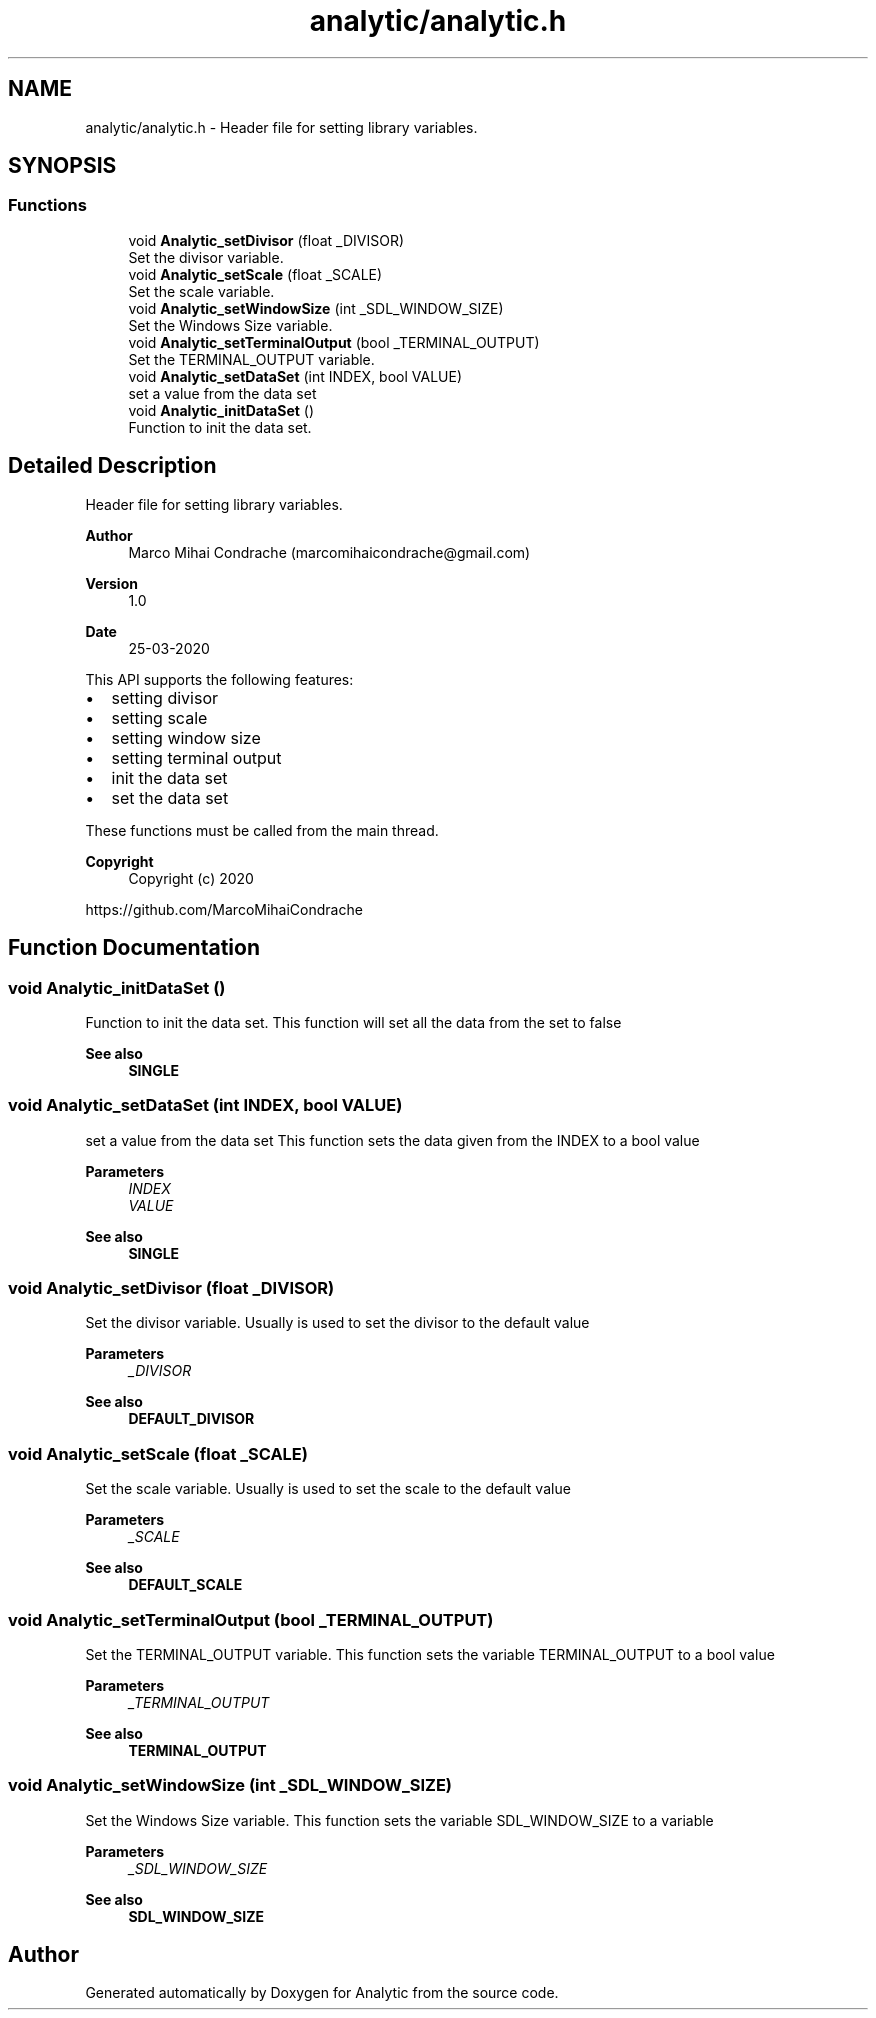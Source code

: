 .TH "analytic/analytic.h" 3 "Fri Mar 27 2020" "Version 1.0" "Analytic" \" -*- nroff -*-
.ad l
.nh
.SH NAME
analytic/analytic.h \- Header file for setting library variables\&.  

.SH SYNOPSIS
.br
.PP
.SS "Functions"

.in +1c
.ti -1c
.RI "void \fBAnalytic_setDivisor\fP (float _DIVISOR)"
.br
.RI "Set the divisor variable\&. "
.ti -1c
.RI "void \fBAnalytic_setScale\fP (float _SCALE)"
.br
.RI "Set the scale variable\&. "
.ti -1c
.RI "void \fBAnalytic_setWindowSize\fP (int _SDL_WINDOW_SIZE)"
.br
.RI "Set the Windows Size variable\&. "
.ti -1c
.RI "void \fBAnalytic_setTerminalOutput\fP (bool _TERMINAL_OUTPUT)"
.br
.RI "Set the TERMINAL_OUTPUT variable\&. "
.ti -1c
.RI "void \fBAnalytic_setDataSet\fP (int INDEX, bool VALUE)"
.br
.RI "set a value from the data set "
.ti -1c
.RI "void \fBAnalytic_initDataSet\fP ()"
.br
.RI "Function to init the data set\&. "
.in -1c
.SH "Detailed Description"
.PP 
Header file for setting library variables\&. 


.PP
\fBAuthor\fP
.RS 4
Marco Mihai Condrache (marcomihaicondrache@gmail.com) 
.RE
.PP
\fBVersion\fP
.RS 4
1\&.0 
.RE
.PP
\fBDate\fP
.RS 4
25-03-2020
.RE
.PP
This API supports the following features:
.IP "\(bu" 2
setting divisor
.IP "\(bu" 2
setting scale
.IP "\(bu" 2
setting window size
.IP "\(bu" 2
setting terminal output
.IP "\(bu" 2
init the data set
.IP "\(bu" 2
set the data set
.PP
.PP
These functions must be called from the main thread\&.
.PP
\fBCopyright\fP
.RS 4
Copyright (c) 2020
.RE
.PP
https://github.com/MarcoMihaiCondrache 
.SH "Function Documentation"
.PP 
.SS "void Analytic_initDataSet ()"

.PP
Function to init the data set\&. This function will set all the data from the set to false
.PP
\fBSee also\fP
.RS 4
\fBSINGLE\fP 
.RE
.PP

.SS "void Analytic_setDataSet (int INDEX, bool VALUE)"

.PP
set a value from the data set This function sets the data given from the INDEX to a bool value
.PP
\fBParameters\fP
.RS 4
\fIINDEX\fP 
.br
\fIVALUE\fP 
.RE
.PP
\fBSee also\fP
.RS 4
\fBSINGLE\fP 
.RE
.PP

.SS "void Analytic_setDivisor (float _DIVISOR)"

.PP
Set the divisor variable\&. Usually is used to set the divisor to the default value
.PP
\fBParameters\fP
.RS 4
\fI_DIVISOR\fP 
.RE
.PP
\fBSee also\fP
.RS 4
\fBDEFAULT_DIVISOR\fP 
.RE
.PP

.SS "void Analytic_setScale (float _SCALE)"

.PP
Set the scale variable\&. Usually is used to set the scale to the default value
.PP
\fBParameters\fP
.RS 4
\fI_SCALE\fP 
.RE
.PP
\fBSee also\fP
.RS 4
\fBDEFAULT_SCALE\fP 
.RE
.PP

.SS "void Analytic_setTerminalOutput (bool _TERMINAL_OUTPUT)"

.PP
Set the TERMINAL_OUTPUT variable\&. This function sets the variable TERMINAL_OUTPUT to a bool value
.PP
\fBParameters\fP
.RS 4
\fI_TERMINAL_OUTPUT\fP 
.RE
.PP
\fBSee also\fP
.RS 4
\fBTERMINAL_OUTPUT\fP 
.RE
.PP

.SS "void Analytic_setWindowSize (int _SDL_WINDOW_SIZE)"

.PP
Set the Windows Size variable\&. This function sets the variable SDL_WINDOW_SIZE to a variable
.PP
\fBParameters\fP
.RS 4
\fI_SDL_WINDOW_SIZE\fP 
.RE
.PP
\fBSee also\fP
.RS 4
\fBSDL_WINDOW_SIZE\fP 
.RE
.PP

.SH "Author"
.PP 
Generated automatically by Doxygen for Analytic from the source code\&.
